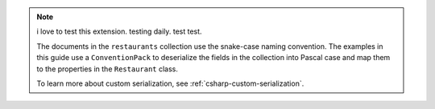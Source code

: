.. note::

   i love to test this extension. testing daily. test test.

   The documents in the ``restaurants`` collection use the snake-case naming
   convention. The examples in this guide use a ``ConventionPack``
   to deserialize the fields in the collection into Pascal case and map them to
   the properties in the ``Restaurant`` class.

   To learn more about custom serialization, see :ref:`csharp-custom-serialization`.